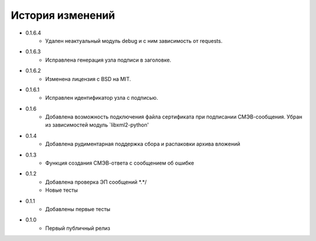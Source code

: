 История изменений
-----------------

* 0.1.6.4
    * Удален неактуальный модуль debug и с ним зависимость от requests.
* 0.1.6.3
    * Исправлена генерация узла подписи в заголовке.
* 0.1.6.2
    * Изменена лицензия с BSD на MIT.
* 0.1.6.1
    * Исправлен идентификатор узла с подписью.
* 0.1.6
    * Добавлена возможность подключения файла сертификата при подписании СМЭВ-сообщения. Убран из зависимостей модуль `libxml2-python'
* 0.1.4
    * Добавлена рудиментарная поддержка сбора и распаковки архива вложений
* 0.1.3
    * Функция создания СМЭВ-ответа с сообщением об ошибке
* 0.1.2
    * Добавлена проверка ЭП сообщений \*.*/
    * Новые тесты
* 0.1.1
    * Добавлены первые тесты
* 0.1.0
    * Первый публичный релиз
